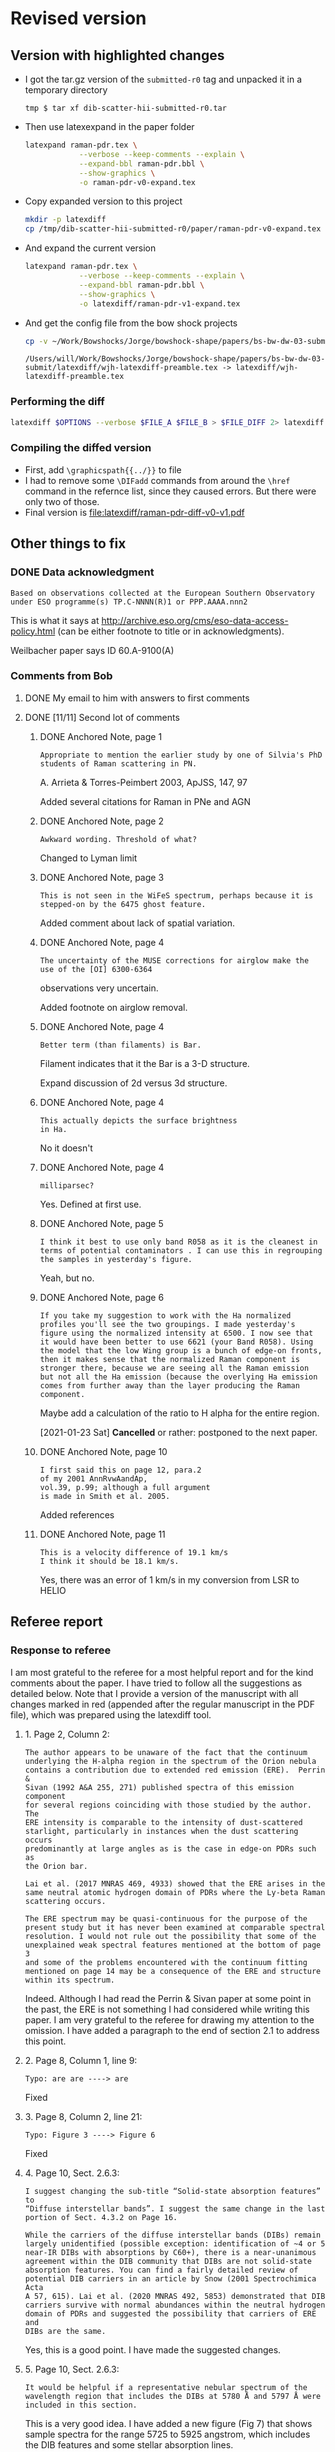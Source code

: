* Revised version

** Version with highlighted changes
+ I got the tar.gz version of the ~submitted-r0~ tag and unpacked it in a temporary directory
  #+begin_example
    tmp $ tar xf dib-scatter-hii-submitted-r0.tar
  #+end_example
+ Then use latexexpand in the paper folder
  #+begin_src sh :dir /tmp/dib-scatter-hii-submitted-r0/paper :results silent
    latexpand raman-pdr.tex \
                --verbose --keep-comments --explain \
                --expand-bbl raman-pdr.bbl \
                --show-graphics \
                -o raman-pdr-v0-expand.tex
  #+end_src
+ Copy expanded version to this project
  #+begin_src sh :results none
    mkdir -p latexdiff
    cp /tmp/dib-scatter-hii-submitted-r0/paper/raman-pdr-v0-expand.tex latexdiff
  #+end_src
+ And expand the current version
  #+begin_src sh :results silent
    latexpand raman-pdr.tex \
                --verbose --keep-comments --explain \
                --expand-bbl raman-pdr.bbl \
                --show-graphics \
                -o latexdiff/raman-pdr-v1-expand.tex
  #+end_src
+ And get the config file from the bow shock projects
  #+begin_src sh
    cp -v ~/Work/Bowshocks/Jorge/bowshock-shape/papers/bs-bw-dw-03-submit/latexdiff/wjh-latexdiff-preamble.tex latexdiff
  #+end_src

  #+RESULTS:
  : /Users/will/Work/Bowshocks/Jorge/bowshock-shape/papers/bs-bw-dw-03-submit/latexdiff/wjh-latexdiff-preamble.tex -> latexdiff/wjh-latexdiff-preamble.tex


*** Performing the diff
#+name: run-latexdiff
#+header: :dir latexdiff
#+header: :var FILE_A="raman-pdr-v0-expand.tex"
#+header: :var FILE_B="raman-pdr-v1-expand.tex"
#+header: :var FILE_DIFF="raman-pdr-diff-v0-v1.tex"
#+header: :var OPTIONS="--preamble=wjh-latexdiff-preamble.tex --append-context2cmd='label' --packages=amsmath,hyperref,siunitx --verbose --ignore-warnings --math-markup=1 --allow-spaces"
#+BEGIN_SRC sh
  latexdiff $OPTIONS --verbose $FILE_A $FILE_B > $FILE_DIFF 2> latexdiff.log
#+END_SRC

#+RESULTS: run-latexdiff

*** Compiling the diffed version
+ First, add ~\graphicspath{{../}}~ to file
+ I had to remove some ~\DIFadd~ commands from around the ~\href~ command in the refernce list, since they caused errors.  But there were only two of those.
+ Final version is [[file:latexdiff/raman-pdr-diff-v0-v1.pdf]]

** Other things to fix

*** DONE Data acknowledgment
CLOSED: [2021-01-19 Tue 13:48]
: Based on observations collected at the European Southern Observatory under ESO programme(s) TP.C-NNNN(R)1 or PPP.AAAA.nnn2

This is what it says at http://archive.eso.org/cms/eso-data-access-policy.html (can be either footnote to title or in acknowledgments).

Weilbacher paper says ID 60.A-9100(A)

*** Comments from Bob

**** DONE My email to him with answers to first comments
CLOSED: [2021-01-23 Sat 22:34]

**** DONE [11/11] Second lot of comments
CLOSED: [2021-01-23 Sat 22:34]

***** DONE Anchored Note, page 1
CLOSED: [2021-01-20 Wed 13:20]
: Appropriate to mention the earlier study by one of Silvia's PhD students of Raman scattering in PN.
A. Arrieta & Torres-Peimbert 2003, ApJSS, 147, 97

Added several citations for Raman in PNe and AGN 
***** DONE Anchored Note, page 2
CLOSED: [2021-01-20 Wed 13:22]
: Awkward wording. Threshold of what?

Changed to Lyman limit

***** DONE Anchored Note, page 3
CLOSED: [2021-01-20 Wed 13:28]
: This is not seen in the WiFeS spectrum, perhaps because it is stepped-on by the 6475 ghost feature.

Added comment about lack of spatial variation. 

***** DONE Anchored Note, page 4
CLOSED: [2021-01-20 Wed 19:00]
: The uncertainty of the MUSE corrections for airglow make the use of the [OI] 6300-6364
observations very uncertain.

Added footnote on airglow removal.

***** DONE Anchored Note, page 4
CLOSED: [2021-01-20 Wed 21:04]
: Better term (than filaments) is Bar. 
Filament indicates that it the Bar is a 3-D structure.

Expand discussion of 2d versus 3d structure.

***** DONE Anchored Note, page 4
CLOSED: [2021-01-20 Wed 21:06]
: This actually depicts the surface brightness
: in Ha.

No it doesn't

***** DONE Anchored Note, page 4
CLOSED: [2021-01-20 Wed 21:10]
: milliparsec?

Yes. Defined at first use.

***** DONE Anchored Note, page 5
CLOSED: [2021-01-20 Wed 21:11]
: I think it best to use only band R058 as it is the cleanest in terms of potential contaminators . I can use this in regrouping
: the samples in yesterday's figure.

Yeah, but no.

***** DONE Anchored Note, page 6
CLOSED: [2021-01-23 Sat 13:27]
: If you take my suggestion to work with the Ha normalized profiles you'll see the two groupings. I made yesterday's figure using the normalized intensity at 6500. I now see that it would have been better to use 6621 (your Band R058). Using the model that the low Wing group is a bunch of edge-on fronts, then it makes sense that the normalized Raman component is stronger there, because we are seeing all the Raman emission but not all the Ha emission (because the overlying Ha emission comes from further away than the layer producing the Raman component.

Maybe add a calculation of the ratio to H alpha for the entire region. 

[2021-01-23 Sat] *Cancelled* or rather: postponed to the next paper.

***** DONE Anchored Note, page 10
CLOSED: [2021-01-20 Wed 21:23]
: I first said this on page 12, para.2
: of my 2001 AnnRvwAandAp,
: vol.39, p.99; although a full argument 
: is made in Smith et al. 2005.

Added references
***** DONE Anchored Note, page 11
CLOSED: [2021-01-21 Thu 18:50]
: This is a velocity difference of 19.1 km/s
: I think it should be 18.1 km/s.
 Yes, there was an error of 1 km/s in my conversion from LSR to HELIO
 

** Referee report

*** Response to referee
:PROPERTIES:
:EXPORT_FILE_NAME: ref-reply
:EXPORT_OPTIONS: num:nil toc:nil
:END:

I am most grateful to the referee for a most helpful report and for the kind comments about the paper.  I have tried to follow all the suggestions as detailed below.
Note that I provide a version of the manuscript with all changes marked in red (appended after the regular manuscript in the PDF file), which was prepared using the latexdiff tool.

**** 1. Page 2, Column 2:
: The author appears to be unaware of the fact that the continuum
: underlying the H-alpha region in the spectrum of the Orion nebula
: contains a contribution due to extended red emission (ERE).  Perrin &
: Sivan (1992 A&A 255, 271) published spectra of this emission component
: for several regions coinciding with those studied by the author. The
: ERE intensity is comparable to the intensity of dust-scattered
: starlight, particularly in instances when the dust scattering occurs
: predominantly at large angles as is the case in edge-on PDRs such as
: the Orion bar.
: 
: Lai et al. (2017 MNRAS 469, 4933) showed that the ERE arises in the
: same neutral atomic hydrogen domain of PDRs where the Ly-beta Raman
: scattering occurs.
: 
: The ERE spectrum may be quasi-continuous for the purpose of the
: present study but it has never been examined at comparable spectral
: resolution. I would not rule out the possibility that some of the
: unexplained weak spectral features mentioned at the bottom of page 3
: and some of the problems encountered with the continuum fitting
: mentioned on page 14 may be a consequence of the ERE and structure
: within its spectrum.

Indeed. Although I had read the Perrin & Sivan paper at some point in the past, the ERE is not something I had considered while writing this paper.  I am very grateful to the referee for drawing my attention to the omission.  I have added a paragraph to the end of section 2.1 to address this point. 


**** 2. Page 8, Column 1, line 9:
: Typo: are are ----> are

Fixed

**** 3. Page 8, Column 2, line 21:
: Typo: Figure 3 ----> Figure 6

Fixed

**** 4. Page 10, Sect. 2.6.3:
: I suggest changing the sub-title “Solid-state absorption features” to
: “Diffuse interstellar bands”. I suggest the same change in the last
: portion of Sect. 4.3.2 on Page 16.
: 	    									  
: While the carriers of the diffuse interstellar bands (DIBs) remain
: largely unidentified (possible exception: identification of ~4 or 5
: near-IR DIBs with absorptions by C60+), there is a near-unanimous
: agreement within the DIB community that DIBs are not solid-state
: absorption features. You can find a fairly detailed review of
: potential DIB carriers in an article by Snow (2001 Spectrochimica Acta
: A 57, 615). Lai et al. (2020 MNRAS 492, 5853) demonstrated that DIB
: carriers survive with normal abundances within the neutral hydrogen
: domain of PDRs and suggested the possibility that carriers of ERE and
: DIBs are the same.

Yes, this is a good point.  I have made the suggested changes.

**** 5. Page 10, Sect. 2.6.3:
: It would be helpful if a representative nebular spectrum of the
: wavelength region that includes the DIBs at 5780 Å and 5797 Å were
: included in this section.

This is a very good idea.  I have added a new figure (Fig 7) that shows sample spectra for the range 5725 to 5925 angstrom, which includes the DIB features and some stellar absorption lines.

**** 6. Page 10, Column 2, line 7:
: I suggest changing “dust absorption” to “dust extinction”.

Agreed. Fixed.

**** 7. Page 15, Column 2, top paragraph:
: The two limiting dust absorption cross-sections being discussed in
: this section are significantly (factors 3 – 10) lower than the dust
: absorption cross-sections found in the diffuse ISM for the Ly-beta
: wavelength for R_v = 5.5 (Weingartner & Draine 2001 ApJ 548,
: 296). This suggests to me that dust destruction may have occurred in
: the Orion bar PDR. The author might want to add a sentence to this
: effect in this section.

In the manuscript I did not carefully distinguish between extinction and absorption cross sections here.  It should be the absorption cross section that is important for the case of limiting the Raman-scattered intensity.  Given that, I think that the value of 5e-22 *is* marginally consistent with Weingartner & Draine.  From their Fig 14 I find an extinction cross section of roughly 1e-21 at Ly-beta for RV=5.5.  From their Fig 15, the albedo is about 0.35, yielding an absorption cross section of 6.5e-22.  I have changed the wording to try and clarify this and mention the possibility of dust destruction.


**** 8. Page 17, Summary, point 3:
: Typo: 5 x 10^22 -----> 5 x 10^-22 (This would have been an error of 44
: orders of magnitude.)

Thank you! Fixed. 


**** Additional changes
As a result of further reflection and comments from colleagues, I have made the following minor additions and changes to the manuscript:

+ Section 1: added more references to previous observations of Raman scattering in different astronomical contexts
+ Figures 2, 3 and 8: added two additional regions for spectral samples: the Big Arc, which is selected because the Raman scattered wings are relatively weak, and the Dark Bay, which is selected as an example of high foreground extinction.
+ Section 2.2: by studying the spectrum of the Dark Bay, it becomes apparent that some of the previously mysterious absorption features in the blue wing of H alpha are probably DIB features.  I discuss this here and at the end of section 2.6.3
+ Section 2.4: try to distinguish more carefully between observed structure in the plane of the sky and inferred 3-dimensional structure.
+ Section 2.4: added footnote concerning correction of [O I] line for airglow contamination.
+ Section 2.6.2: added additional references concerning the 3D location of the star theta 1 Ori D
+ Section 3: correction of 1 km/s to the conversion between heliocentric and LSR frames.
+ Throughout: Text size of labels has been increased in some figures to improve legibility and satisfy editorial guidelines.

*** Original text

**** Assistant Editor's Comments:
Editor
Comments to the Author:
Please ensure that all textual labels in figures are at least as large as the caption text; any smaller and they become too difficult to read.



**** Reviewer's Comments:
Reviewer: Witt, Adolf 

Comments to the Author
Referee Report for Manuscript MN-20-5230-MJ
Title: “Raman mapping of photodissociation regions”
Author: W. J. Henney

Summary:
The author demonstrates conclusively that the broad H-alpha emission wings observed throughout the central portions of the Orion nebula are the product of Raman scattering of far-ultraviolet stellar continuum radiation by the wings of the Lyman-beta line of neutral hydrogen atoms, present in the neutral hydrogen domain of photodissociation regions (PDRs) surrounding the ionized inner regions of the nebula. While Raman scattering has been used as a diagnostic tool rather extensively for the study of symbiotic stars, following the introduction of this concept by Nussbaumer et al. (1998), Henney’s new manuscript is only the second time that Raman scattering has been invoked for the analysis of PDR spectra, the first being the paper by Dopita et al. (2016). However, while Dopita et al. suggested that the Ly-beta Raman scattering occurs at the interface between the ionized and neutral gas of PDRs, Henney shows rather definitively that this process occurs throughout the neutral front layer dominated by atomic hydrogen gas. Consequently, Raman scattering can be used to estimate physical conditions in this layer, e.g. the neutral hydrogen density, as was done convincingly by Henney in the present work.

This paper is excellent in every aspect. I recommend that it be published in the Monthly Notices of the RAS. That said I have a brief list of minor comments and suggestions for the author to consider before a final version is submitted.


Detailed Comments:

1. Page 2, Column 2:
The author appears to be unaware of the fact that the continuum underlying the H-alpha region in the spectrum of the Orion nebula contains a contribution due to extended red emission (ERE).  Perrin & Sivan (1992 A&A 255, 271) published spectra of this emission component for several regions coinciding with those studied by the author. The ERE intensity is comparable to the intensity of dust-scattered starlight, particularly in instances when the dust scattering occurs predominantly at large angles as is the case in edge-on PDRs such as the Orion bar. 
Lai et al. (2017 MNRAS 469, 4933) showed that the ERE arises in the same neutral atomic hydrogen domain of PDRs where the Ly-beta Raman scattering occurs.
The ERE spectrum may be quasi-continuous for the purpose of the present study but it has never been examined at comparable spectral resolution. I would not rule out the possibility that some of the unexplained weak spectral features mentioned at the bottom of page 3 and some of the problems encountered with the continuum fitting mentioned on page 14 may be a consequence of the ERE and structure within its spectrum.


2. Page 8, Column 1, line 9:
Typo: are are ----> are

3. Page 8, Column 2, line 21:
Typo: Figure 3 ----> Figure 6

4. Page 10, Sect. 2.6.3:
I suggest changing the sub-title “Solid-state absorption features” to “Diffuse interstellar bands”. I suggest the same change in the last portion of Sect. 4.3.2 on Page 16.

While the carriers of the diffuse interstellar bands (DIBs) remain largely unidentified (possible exception: identification of ~4 or 5 near-IR DIBs with absorptions by C60+), there is a near-unanimous agreement within the DIB community that DIBs are not solid-state absorption features. You can find a fairly detailed review of potential DIB carriers in an article by Snow (2001 Spectrochimica Acta A 57, 615). Lai et al. (2020 MNRAS 492, 5853) demonstrated that DIB carriers survive with normal abundances within the neutral hydrogen domain of PDRs and suggested the possibility that carriers of ERE and DIBs are the same.

5. Page 10, Sect. 2.6.3:
It would be helpful if a representative nebular spectrum of the wavelength region that includes the DIBs at 5780 Å and 5797 Å were included in this section.

6. Page 10, Column 2, line 7:
I suggest changing “dust absorption” to “dust extinction”.

7. Page 15, Column 2, top paragraph:
The two limiting dust absorption cross-sections being discussed in this section are significantly (factors 3 – 10) lower than the dust absorption cross-sections found in the diffuse ISM for the Ly-beta wavelength for R_v  = 5.5 (Weingartner & Draine 2001 ApJ 548, 296). This suggests to me that dust destruction may have occurred in the Orion bar PDR. The author might want to add a sentence to this effect in this section.

8. Page 17, Summary, point 3:
Typo: 5 x 10^22 -----> 5 x 10^-22 (This would have been an error of 44 orders of magnitude.)


* Publicity

** DONE astro-ph
CLOSED: [2021-01-13 Wed 19:18]
+ Do I need to make a new version?
  + Yes
*** Gather only needed figures
#+begin_src sh :dir .
  grep 'Graphic file' raman-pdr.log | cut -d ' ' -f2 |xargs du -sk |sort -nr
#+end_src

#+RESULTS:
| 1808 | figs/raman-rgb-4-panel.pdf               |
|  972 | figs/raman-multi-absorption-features.jpg |
|  928 | figs/raman-fov-regions-lores.jpg         |
|  512 | figs/raman-zoom-keck-regions-lores.jpg   |
|  244 | figs/raman-bar-multi-profile-4part.pdf   |
|  136 | figs/raman-orion-muse-1d-spectra.pdf     |
|  116 | figs/raman-cartoon.pdf                   |
|   68 | figs/raman-muse-spectra-compensated.pdf  |
|   64 | figs/raman-scatter-cloud-schematic.pdf   |
|   48 | figs/order51-absorption-by-group.pdf     |
|   32 | figs/correlation-6633-Rwing.pdf          |
|   24 | figs/raman-band-displacements-plot.pdf   |
|   24 | figs/correlation-DIB-reddening.pdf       |


#+begin_src sh :results verbatim
  mkdir -p astro-ph/figs
  FILES="raman-rgb-4-panel.pdf
  raman-multi-absorption-features.jpg raman-fov-regions-lores.jpg
  raman-zoom-keck-regions-lores.jpg raman-bar-multi-profile-4part.pdf
  raman-orion-muse-1d-spectra.pdf raman-cartoon.pdf
  raman-muse-spectra-compensated.pdf raman-scatter-cloud-schematic.pdf
  order51-absorption-by-group.pdf correlation-6633-Rwing.pdf
  raman-band-displacements-plot.pdf correlation-DIB-reddening.pdf"
  for f in $FILES; do
      cp -v figs/$f astro-ph/figs
  done
  cp -v raman-pdr.tex astro-ph
#+end_src

#+RESULTS:
#+begin_example
figs/raman-rgb-4-panel.pdf -> astro-ph/figs/raman-rgb-4-panel.pdf
figs/raman-multi-absorption-features.jpg -> astro-ph/figs/raman-multi-absorption-features.jpg
figs/raman-fov-regions-lores.jpg -> astro-ph/figs/raman-fov-regions-lores.jpg
figs/raman-zoom-keck-regions-lores.jpg -> astro-ph/figs/raman-zoom-keck-regions-lores.jpg
figs/raman-bar-multi-profile-4part.pdf -> astro-ph/figs/raman-bar-multi-profile-4part.pdf
figs/raman-orion-muse-1d-spectra.pdf -> astro-ph/figs/raman-orion-muse-1d-spectra.pdf
figs/raman-cartoon.pdf -> astro-ph/figs/raman-cartoon.pdf
figs/raman-muse-spectra-compensated.pdf -> astro-ph/figs/raman-muse-spectra-compensated.pdf
figs/raman-scatter-cloud-schematic.pdf -> astro-ph/figs/raman-scatter-cloud-schematic.pdf
figs/order51-absorption-by-group.pdf -> astro-ph/figs/order51-absorption-by-group.pdf
figs/correlation-6633-Rwing.pdf -> astro-ph/figs/correlation-6633-Rwing.pdf
figs/raman-band-displacements-plot.pdf -> astro-ph/figs/raman-band-displacements-plot.pdf
figs/correlation-DIB-reddening.pdf -> astro-ph/figs/correlation-DIB-reddening.pdf
raman-pdr.tex -> astro-ph/raman-pdr.tex
#+end_example

*** Get only the needed references in a bib file

  #+begin_src sh :results verbatim
    bibexport -o astro-ph/raman-refs.bib raman-pdr
  #+end_src

  #+RESULTS:
  : This is BibTeX, Version 0.99d (TeX Live 2019)
  : The top-level auxiliary file: bibexp.1609189602.aux
  : The style file: export.bst
  : Database file #1: BibdeskLibrary.bib

  + Now I edit [[file:astro-ph/raman-pdr.tex]] to use the raman-refs.bib file
*** Test compilation of astro-ph version
#+begin_src sh :dir astro-ph :results verbatim
  latexmk -pdf -silent raman-pdr
  latexmk -c raman-pdr
#+end_src
*** Make a tar ball for submission
#+begin_src sh
  tar czf raman-pdr-astro-ph.tgz astro-ph
#+end_src

#+RESULTS:

** TODO Email people

*** DONE Bob, Gary Manuel
CLOSED: [2020-12-28 Mon 13:54]
*** DONE David Nicholls
CLOSED: [2020-12-28 Mon 13:54]
*** DONE Grazyna
CLOSED: [2020-12-28 Mon 14:03]
*** DONE Mabel
CLOSED: [2020-12-28 Mon 14:10]
*** DONE Michael, Beto, Tere
CLOSED: [2020-12-28 Mon 14:07]
*** DONE Christophe and Vladimir
CLOSED: [2020-12-28 Mon 14:15]
*** DONE Tenerife people
CLOSED: [2020-12-28 Mon 14:18]
*** DONE Ana Mac Leod
CLOSED: [2021-01-02 Sat 21:46]
*** DONE Ana Monreal-Ibero
CLOSED: [2021-01-02 Sat 21:46]
*** Adam Ginsburg
*** Peter Weilbacher
*** Nick Abel

* First submission or Raman paper

** Abstract

*** Latex version
#+begin_export latex
  Broad Raman-scattered wings of hydrogen lines can be used to
  map neutral gas illuminated by high-mass stars in star forming regions.
  Raman scattering transforms far-ultraviolet starlight
  from the wings of the \lyb{} line (\SI{1022}{\angstrom} to \SI{1029}{\angstrom})
  to red visual light in the wings of the \ha{} line
  (\SI{6400}{\angstrom} to \SI{6700}{\angstrom}).
  Analysis of spatially resolved spectra of the Orion Bar and other regions
  in the Orion Nebula shows that this process occurs in
  the neutral photo-dissociation region between the ionization front and dissociation front.
  The inner Raman wings are optically thick and allow the neutral hydrogen density
  to be determined, implying  \(n(\chem{H^0}) \approx \SI{e5}{cm^{-3}}\) for the Orion Bar.
  Far-ultraviolet resonance lines of neutral oxygen imprint their absorption
  onto the stellar continuum as it passes through the ionization front,
  producing characteristic absorption lines
  at \SI{6633}{\angstrom} and \SI{6664}{\angstrom} with widths of order \SI{2}{\angstrom}.
  This is a unique signature of Raman scattering, which allows it
  to be easily distinguished from other processes that might produce broad \ha{} wings,
  such as electron scattering or high-velocity outflows.
#+end_export

*** Plain text version
#+begin_example
  Broad Raman-scattered wings of hydrogen lines can be used to map neutral gas illuminated by high-mass stars in star forming regions.  Raman scattering transforms far-ultraviolet starlight from the wings of the Lyman β line (1022 Å to 1029 Å) to red visual light in the wings of the Hɑ line (6400 Å to 6700 Å).  Analysis of spatially resolved spectra of the Orion Bar and other regions in the Orion Nebula shows that this process occurs in the neutral photo-dissociation region between the ionization front and dissociation front.  The inner Raman wings are optically thick and allow the neutral hydrogen density to be determined, implying n(H0) ~= 100,000 per cubic cm for the Orion Bar.  Far-ultraviolet resonance lines of neutral oxygen imprint their absorption onto the stellar continuum as it passes through the ionization front, producing characteristic absorption lines at 6633 Å and 6664 Å with widths of order 2 Å.  This is a unique signature of Raman scattering, which allows it to be easily distinguished from other processes that might produce broad Hɑ wings, such as electron scattering or high-velocity outflows.
#+end_example



** Figures
+ Initially it is too large (13 MB) - need to slim down some figures
+ Now down to 6MB after turning two figures to jpg
  + These have a ~-lores~ suffix, although they are plenty high enough resolution really



